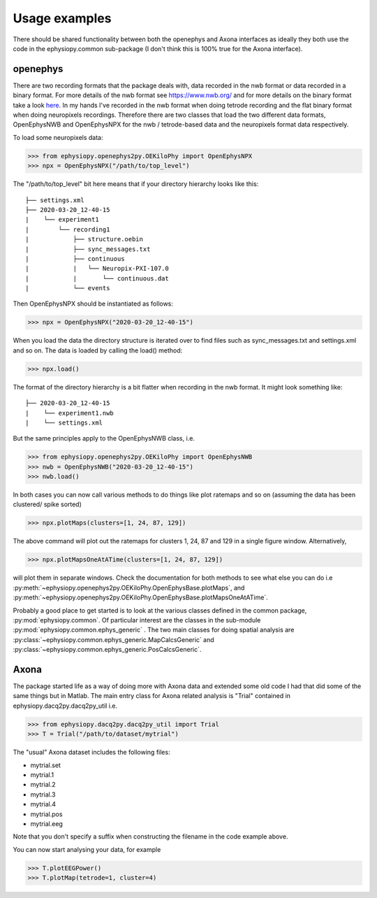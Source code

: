 Usage examples
==============

There should be shared functionality between both the openephys and Axona interfaces as ideally they both use the code in the ephysiopy.common sub-package (I don't think this is 100% true for the Axona interface).

openephys
---------

There are two recording formats that the package deals with, data recorded in the nwb format or data recorded in a binary format.
For more details of the nwb format see `https://www.nwb.org/ <https://www.nwb.org/>`_ and for more details on the binary format take a look `here <https://open-ephys.atlassian.net/wiki/spaces/OEW/pages/166789121/Flat+binary+format>`_. In my hands I've recorded in the nwb format when doing tetrode recording and the flat binary format when doing neuropixels recordings. Therefore there are two classes that load the two different data formats, OpenEphysNWB and OpenEphysNPX for the nwb / tetrode-based data and the neuropixels format data respectively.

To load some neuropixels data:

>>> from ephysiopy.openephys2py.OEKiloPhy import OpenEphysNPX
>>> npx = OpenEphysNPX("/path/to/top_level")

The "/path/to/top_level" bit here means that if your directory hierarchy looks like this:

::

    ├── settings.xml
    ├── 2020-03-20_12-40-15
    |    └── experiment1
    |        └── recording1
    |            ├── structure.oebin
    |            ├── sync_messages.txt
    |            ├── continuous
    |            |   └── Neuropix-PXI-107.0
    |            |       └── continuous.dat
    |            └── events


Then OpenEphysNPX should be instantiated as follows:

>>> npx = OpenEphysNPX("2020-03-20_12-40-15")

When you load the data the directory structure is iterated over to find files such as sync_messages.txt and settings.xml and so on. The data is loaded by calling the load() method:

>>> npx.load()

The format of the directory hierarchy is a bit flatter when recording in the nwb format. It might look something like:

::

    ├── 2020-03-20_12-40-15
    |    └── experiment1.nwb
    |    └── settings.xml

But the same principles apply to the OpenEphysNWB class, i.e.

>>> from ephysiopy.openephys2py.OEKiloPhy import OpenEphysNWB
>>> nwb = OpenEphysNWB("2020-03-20_12-40-15")
>>> nwb.load()

In both cases you can now call various methods to do things like plot ratemaps and so on (assuming the data has been clustered/ spike sorted)

>>> npx.plotMaps(clusters=[1, 24, 87, 129])

The above command will plot out the ratemaps for clusters 1, 24, 87 and 129 in a single figure window. Alternatively,

>>> npx.plotMapsOneAtATime(clusters=[1, 24, 87, 129])

will plot them in separate windows. Check the documentation for both methods to see what else you can do i.e :py:meth:`~ephysiopy.openephys2py.OEKiloPhy.OpenEphysBase.plotMaps`, and :py:meth:`~ephysiopy.openephys2py.OEKiloPhy.OpenEphysBase.plotMapsOneAtATime`.

Probably a good place to get started is to look at the various classes defined in the common package, :py:mod:`ephysiopy.common`. Of 
particular interest are the classes in the sub-module :py:mod:`ephysiopy.common.ephys_generic` . The two main classes for doing spatial 
analysis are :py:class:`~ephysiopy.common.ephys_generic.MapCalcsGeneric` and :py:class:`~ephysiopy.common.ephys_generic.PosCalcsGeneric`.

Axona
-----

The package started life as a way of doing more with Axona data and extended some old code I had that did some of the same things but in Matlab. The main entry class for Axona related analysis is "Trial" contained in ephysiopy.dacq2py.dacq2py_util i.e.

>>> from ephysiopy.dacq2py.dacq2py_util import Trial
>>> T = Trial("/path/to/dataset/mytrial")

The "usual" Axona dataset includes the following files:

* mytrial.set
* mytrial.1
* mytrial.2
* mytrial.3
* mytrial.4
* mytrial.pos
* mytrial.eeg

Note that you don't specify a suffix when constructing the filename in the code example above.

You can now start analysing your data, for example

>>> T.plotEEGPower()
>>> T.plotMap(tetrode=1, cluster=4)
